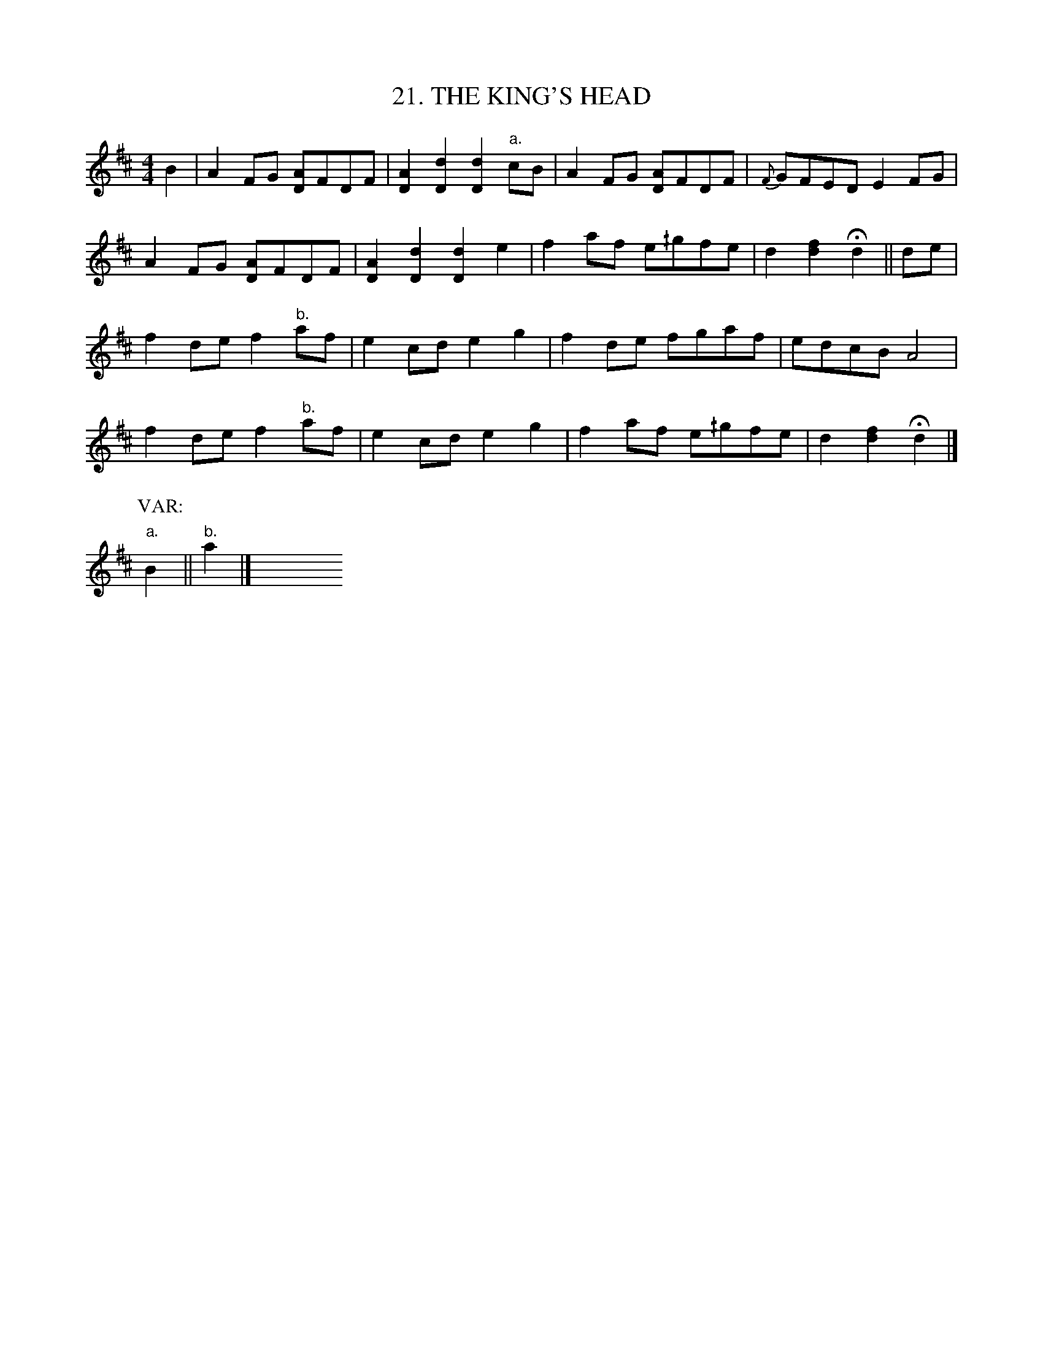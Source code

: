X: 21
T: 21. THE KING'S HEAD
B: Sam Bayard, "Hill Country Tunes" 1944 #21
S: Played by Mrs Sarah Armstrong, (near) Derry, PA, Nov 5 1943.
N: This is the other name of Soldier's Joy, found in many old collections.
R: reel
M: 4/4
L: 1/8
Z: 2010 John Chambers <jc:trillian.mit.edu>
K: D
B2 |\
A2FG [AD]FDF | [A2D2][d2D2] [d2D2]"a."cB |\
A2FG [AD]FDF | {F}GFED E2FG |
A2FG [AD]FDF | [A2D2][d2D2] [d2D2]e2 |\
f2af e^/gfe | d2[f2d2] Hd2 || de |
f2de f2"b."af | e2cd e2g2 |\
f2de fgaf| edcB A4 |
f2de f2"b."af | e2cd e2g2 |\
f2af e^/gfe | d2[f2d2] Hd2 |]
P: VAR:
"a."B2 || "b."a2 |] y8 y8 y8 y8 y8 y8 y8 y8

